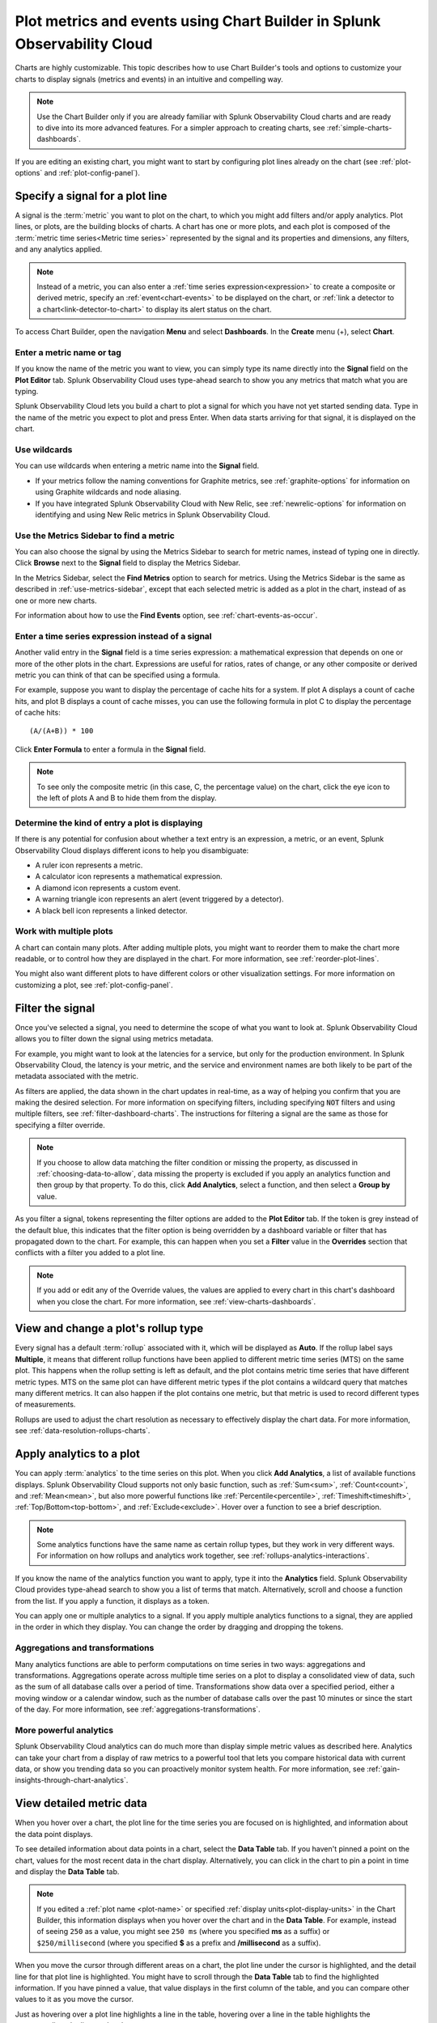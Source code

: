 .. _chart-builder:

*******************************************************************************
Plot metrics and events using Chart Builder in Splunk Observability Cloud
*******************************************************************************

.. meta::
  :description: This document describes how to use the Chart Builder to display metric data and events on charts. Charts are made up of signals (metrics and events) that can be displayed in various ways. Types of charts available include line, area, column, histogram, single value, heatmap, list, event feed, and text note.

Charts are highly customizable. This topic describes how to use Chart Builder's tools and options to customize your charts to display signals (metrics and events) in an intuitive and compelling way.

.. note:: Use the Chart Builder only if you are already familiar with Splunk Observability Cloud charts and are ready to dive into its more advanced features. For a simpler approach to creating charts, see :ref:`simple-charts-dashboards`.

If you are editing an existing chart, you might want to start by configuring plot lines already on the chart (see :ref:`plot-options` and :ref:`plot-config-panel`).


.. _specify-signal:

Specify a signal for a plot line
=============================================================================

A signal is the :term:`metric` you want to plot on the chart, to which you might add filters and/or apply analytics. Plot lines, or plots, are the building blocks of charts. A chart has one or more plots, and each plot is composed of the :term:`metric time series<Metric time series>` represented by the signal and its properties and dimensions, any filters, and any analytics applied.

.. note:: Instead of a metric, you can also enter a :ref:`time series expression<expression>` to create a composite or derived metric, specify an :ref:`event<chart-events>` to be displayed on the chart, or :ref:`link a detector to a chart<link-detector-to-chart>` to display its alert status on the chart.

To access Chart Builder, open the navigation :strong:`Menu` and select :strong:`Dashboards`. In the :strong:`Create` menu (+), select :strong:`Chart`.


Enter a metric name or tag
-------------------------------------------------------------------

If you know the name of the metric you want to view, you can simply type its name directly into the :strong:`Signal` field on the :strong:`Plot Editor` tab. Splunk Observability Cloud uses type-ahead search to show you any metrics that match what you are typing.

Splunk Observability Cloud lets you build a chart to plot a signal for which you have not yet started sending data. Type in the name of the metric you expect to plot and press Enter. When data starts arriving for that signal, it is displayed on the chart.


.. _wildcards:

Use wildcards
-------------------------------------------------------------------

You can use wildcards when entering a metric name into the :strong:`Signal` field.

- If your metrics follow the naming conventions for Graphite metrics, see :ref:`graphite-options` for information on using Graphite wildcards and node aliasing.

- If you have integrated Splunk Observability Cloud with New Relic, see :ref:`newrelic-options` for information on identifying and using New Relic metrics in Splunk Observability Cloud.


.. _find-metric:

Use the Metrics Sidebar to find a metric
-------------------------------------------------------------------

You can also choose the signal by using the Metrics Sidebar to search for metric names, instead of typing one in directly. Click :strong:`Browse` next to the :strong:`Signal` field to display the Metrics Sidebar.

In the Metrics Sidebar, select the :strong:`Find Metrics` option to search for metrics. Using the Metrics Sidebar is the same as described in :ref:`use-metrics-sidebar`, except that each selected metric is added as a plot in the chart, instead of as one or more new charts.

For information about how to use the :strong:`Find Events` option, see :ref:`chart-events-as-occur`.


.. _expression:

Enter a time series expression instead of a signal
-------------------------------------------------------------------

Another valid entry in the :strong:`Signal` field is a time series expression: a mathematical expression that depends on one or more of the other plots in the chart. Expressions are useful for ratios, rates of change, or any other composite or derived metric you can think of that can be specified using a formula.

For example, suppose you want to display the percentage of cache hits for a system. If plot A displays a count of cache hits, and plot B displays a count of cache misses, you can use the following formula in plot C to display the percentage of cache hits::

   (A/(A+B)) * 100

Click :strong:`Enter Formula` to enter a formula in the :strong:`Signal` field.

.. note:: To see only the composite metric (in this case, C, the percentage value) on the chart, click the eye icon to the left of plots A and B to hide them from the display.


Determine the kind of entry a plot is displaying
-------------------------------------------------------------------

If there is any potential for confusion about whether a text entry is an expression, a metric, or an event, Splunk Observability Cloud displays different icons to help you disambiguate:

- A ruler icon represents a metric.

- A calculator icon represents a mathematical expression.

- A diamond icon represents a custom event.

- A warning triangle icon represents an alert (event triggered by a detector).

- A black bell icon represents a linked detector.


Work with multiple plots
-------------------------------------------------------------------

A chart can contain many plots. After adding multiple plots, you might want to reorder them to make the chart more readable, or to control how they are displayed in the chart. For more information, see :ref:`reorder-plot-lines`.

You might also want different plots to have different colors or other visualization settings. For more information on customizing a plot, see :ref:`plot-config-panel`.


.. _filter-signal:

Filter the signal
=============================================================================

Once you've selected a signal, you need to determine the scope of what you want to look at. Splunk Observability Cloud allows you to filter down the signal using metrics metadata.

For example, you might want to look at the latencies for a service, but only for the production environment. In Splunk Observability Cloud, the latency is your metric, and the service and environment names are both likely to be part of the metadata associated with the metric.

As filters are applied, the data shown in the chart updates in real-time, as a way of helping you confirm that you are making the desired selection. For more information on specifying filters, including specifying :code:`NOT` filters and using multiple filters, see :ref:`filter-dashboard-charts`. The instructions for filtering a signal are the same as those for specifying a filter override.

.. note:: If you choose to allow data matching the filter condition or missing the property, as discussed in :ref:`choosing-data-to-allow`, data missing the property is excluded if you apply an analytics function and then group by that property. To do this, click :strong:`Add Analytics`, select a function, and then select a :strong:`Group by` value.

.. _filter-overrides:

As you filter a signal, tokens representing the filter options are added to the :strong:`Plot Editor` tab. If the token is grey instead of the default blue, this indicates that the filter option is being overridden by a dashboard variable or filter that has propagated down to the chart. For example, this can happen when you set a :strong:`Filter` value in the :strong:`Overrides` section that conflicts with a filter you added to a plot line.

.. note:: If you add or edit any of the Override values, the values are applied to every chart in this chart's dashboard when you close the chart. For more information, see :ref:`view-charts-dashboards`.


.. _choosing-rollup:

View and change a plot's rollup type
=============================================================================

Every signal has a default :term:`rollup` associated with it, which will be displayed as :strong:`Auto`. If the rollup label says :strong:`Multiple`, it means that different rollup functions have been applied to different metric time series (MTS) on the same plot. This happens when the rollup setting is left as default, and the plot contains metric time series that have different metric types. MTS on the same plot can have different metric types if the plot contains a wildcard query that matches many different metrics. It can also happen if the plot contains one metric, but that metric is used to record different types of measurements.

Rollups are used to adjust the chart resolution as necessary to effectively display the chart data. For more information, see :ref:`data-resolution-rollups-charts`.


.. _plot-analytics:

Apply analytics to a plot
=============================================================================

You can apply :term:`analytics` to the time series on this plot. When you click :strong:`Add Analytics`, a list of available functions displays. Splunk Observability Cloud supports not only basic function, such as :ref:`Sum<sum>`, :ref:`Count<count>`, and :ref:`Mean<mean>`, but also more powerful functions like :ref:`Percentile<percentile>`, :ref:`Timeshift<timeshift>`, :ref:`Top/Bottom<top-bottom>`, and :ref:`Exclude<exclude>`. Hover over a function to see a brief description.

.. note:: Some analytics functions have the same name as certain rollup types, but they work in very different ways. For information on how rollups and analytics work together, see :ref:`rollups-analytics-interactions`.

If you know the name of the analytics function you want to apply, type it into the :strong:`Analytics` field. Splunk Observability Cloud provides type-ahead search to show you a list of terms that match. Alternatively, scroll and choose a function from the list. If you apply a function, it displays as a token.

You can apply one or multiple analytics to a signal. If you apply multiple analytics functions to a signal, they are applied in the order in which they display. You can change the order by dragging and dropping the tokens.


Aggregations and transformations
----------------------------------------------------------------------------------

Many analytics functions are able to perform computations on time series in two ways: aggregations and transformations. Aggregations operate across multiple time series on a plot to display a consolidated view of data, such as the sum of all database calls over a period of time. Transformations show data over a specified period, either a moving window or a calendar window, such as the number of database calls over the past 10 minutes or since the start of the day. For more information, see :ref:`aggregations-transformations`.


More powerful analytics
-------------------------------------------------------------------

Splunk Observability Cloud analytics can do much more than display simple metric values as described here. Analytics can take your chart from a display of raw metrics to a powerful tool that lets you compare historical data with current data, or show you trending data so you can proactively monitor system health. For more information, see :ref:`gain-insights-through-chart-analytics`.


.. _data-table:

View detailed metric data
=============================================================================

When you hover over a chart, the plot line for the time series you are focused on is highlighted, and information about the data point displays.

To see detailed information about data points in a chart, select the :strong:`Data Table` tab. If you haven't pinned a point on the chart, values for the most recent data in the chart display. Alternatively, you can click in the chart to pin a point in time and display the :strong:`Data Table` tab.

.. note:: If you edited a :ref:`plot name <plot-name>` or specified :ref:`display units<plot-display-units>` in the Chart Builder, this information displays when you hover over the chart and in the :strong:`Data Table`. For example, instead of seeing ``250`` as a value, you might see ``250 ms`` (where you specified :strong:`ms` as a suffix) or ``$250/millisecond`` (where you specified :strong:`$` as a prefix and :strong:`/millisecond` as a suffix).

When you move the cursor through different areas on a chart, the plot line under the cursor is highlighted, and the detail line for that plot line is highlighted. You might have to scroll through the :strong:`Data Table` tab to find the highlighted information. If you have pinned a value, that value displays in the first column of the table, and you can compare other values to it as you move the cursor.

Just as hovering over a plot line highlights a line in the table, hovering over a line in the table highlights the corresponding plot line on the chart.

As you hover over dimensions in the :strong:`Data Table` tab, an :strong:`Actions` menu icon (|more|) displays. Menu options let you add a filter to the chart's :strong:`Overrides` bar based on the value of the dimension. For more information on filtering an entire chart (as opposed to individual plot lines), see :ref:`filter-dashboard-charts`.

Use the :strong:`Chart Options` tab to specify which :ref:`columns to display<data-table-columns>` on the :strong:`Data Table` tab.


.. _export-data-table:

You can export data from the :strong:`Data Table` tab to a CSV file. To do this, click the :strong:`Export as CSV` icon at the top right of the tab.


.. _chart-events:

View events on a chart
=============================================================================

Displaying event markers on a chart can help you see correlations between events that occur (such as a detector triggering an alert) and metrics displayed on the chart. For example, you might discover that CPU % utilization spikes when the number of concurrent users approaches a specific value. You can use this information to tune your system to minimize excessive CPU load as the number of users increases.

For background information on events, see :ref:`events-intro`.


.. _chart-events-as-occur:

Display events as they occur
-------------------------------------------------------------------

The process for adding an event triggered by a :term:`detector`, or occurrences of a custom event, is essentially identical to :ref:`specifying a metric as a signal<specify-signal>`. The only real difference is that if you :ref:`use the Metrics Sidebar <use-metrics-sidebar>`, you must select the :strong:`Find Events` option to search for detector or custom event names.

.. note:: If you clear the :strong:`Find Metrics` option to search only for events, none of the other search options in the Metrics Sidebar are available. You must enter text manually to find matching detector or custom event names. Similarly, if you add a filter, you can search only for metrics, not for events.


.. _event-markers:

Event markers
^^^^^^^^^^^^^^^^^^^^^^^^^^^^^^^^^^^^^^^^^^^^^^^^^^^^^^^^^^^^^^^^^^^^^^^^^^^^^^^^

Event markers are shown along the chart's X-axis. Select the :strong:`Events` tab to view instructions for displaying a list of events, or creating a new custom event.

Hover over an event marker to see the event count in that time window, grouped by severity.

- Custom events are shown as hollow diamonds.

- Alerts generated by detector events are triangles, color-coded to display the severity of the alert. Solid triangles indicate the event was triggered. Hollow triangles indicate the event cleared.

Click near an event marker to see a list of events for that time interval on the :strong:`Events` tab. The :strong:`Type` column indicates alert status as :strong:`Triggered` or :strong:`Cleared`, and displays the event type for custom events. Information about when the event occurred, how long it took for an alert to clear (or if it is ongoing), and information about the detector that triggered the event display.

.. note:: If an alert and a custom event occur during the same interval, only the alert marker is displayed. However, any custom events are listed in the events list.

To make it easier to spot correlations between events and metric values, you can display a vertical line along with the event marker. This line is color-coded just like the event marker at the bottom of the chart. To add vertical lines to the markers on the chart, select :ref:`Show events as lines<event-lines>` on the :strong:`Chart Options` tab.

.. note:: You can also :ref:`overlay event markers<dashboard-event-overlay>` onto charts that are displayed on a dashboard.


.. _chart-manual-events:

Manually add custom events
-------------------------------------------------------------------

To manually add a custom event to a chart, select the :strong:`Events` tab. If you want to add an event at a time that is visible on the chart, click the chart to pin that time.

-  If there are events displayed in the events list, click :strong:`Add new event` icon in the last column.

-  If there are no events listed, click the :strong:`add new event` link.

If you have pinned a time, that time displays in the :strong:`Create Event` dialog box. Otherwise, the current time displays.

In the :strong:`Create Event` dialog box, you can start typing to see a list of event types to choose from, or you can create a new event type.

Note the time and any other details you'd like to add. You can use Markdown as well as plain text in the description of the event.

Click :strong:`Create` to generate an event for the selected event type.

.. note:: If you have created a new event type, you created both the event type, which you can reuse in the future, and an instance of that event type.

On the :strong:`Plot Editor` tab, a new event plot line displays in your chart for this event type. If the new event time is visible on the chart, you'll see the new event in the chart, as well as all other events for the event type that occurred in the current chart time range.


.. _events-tab:

View and manage event information
-------------------------------------------------------------------

You can see more information about an event by clicking the event on the :strong:`Events` tab. If the notification for an event was :ref:`muted<mute-notifications>`, that will be indicated.

Click a custom event to edit it or mark it for deletion.

Note that editing and deleting only applies to custom events, not events generated when a detector triggers an alert.


.. _plot-options:

Set basic plot options
=============================================================================

You can set some basic options for the plot by using features available on the signal line and on the :ref:`Axes tab<axes-tab>`. For other options available, see :ref:`plot-config-panel`.


Visibility of plot lines
-------------------------------------------------------------------

Click the eye icon on the far left of the plot line to show or hide the plot line on the chart. This option is not available for text charts and event feeds. In all chart types except heatmap, multiple plot lines can be displayed.

.. note:: In the :ref:`single-value-chart-type`, if multiple plots are visible, the value on the chart reflects the first visible plot in the plot list.

To hide all plot lines except one, alt-click (or option-click) the eye icon for the plot line you want to display. This can be useful when a chart contains multiple plots and you need to focus on just one. To return to the previous view, alt-click the eye icon again for the visible plot line.

To show or hide all plot lines, click the eye icon above the plot lines and select :strong:`All` or :strong:`None`.


.. _plot-name:

Plot name
-------------------------------------------------------------------

By default, plots are assigned letters of the alphabet to distinguish them from one another. The plot name specifies the text displayed in list charts, detector signals, the :strong:`Data Table` tab, and so forth. By default, the name is the metric or event name plus any analytics applied. To change the plot name, click the name and enter the desired text.

You can also use plot names to ensure that plots representing similar metrics and dimensions are displayed in different colors. For more information, see :ref:`color-metric`.


.. _2nd-y-axis:

Left and right Y-axes
-------------------------------------------------------------------

By default, all plots in a chart use the Y-axis values displayed on the left side of a chart. If you have multiple plots, it might be useful to use a second Y-axis, with values displayed on the right side of the chart. Click the axis selector for the plot, then select :strong:`left` or :strong:`right`. For line charts, a plot that uses the left Y-axis displays with solid lines, and the right Y-axis displays with dotted lines.

.. note:: If you are using the :ref:`Stack chart<stacked-chart>` option for an area or column chart, all plots should use the same Y-axis.

Specifying two Y-axes can make chart data look very different. Splunk Observability Cloud adjusts axis values of both axes to enhance the display of the data.

The use of a single Y-axis lets you compare absolute values of the plots.

The use of two Y-axes lets you compare the patterns of the values. You can use custom :ref:`plot colors<plot-color>` to make the chart easier to read.

When you hover over a plot in a chart that has two Y-axes, the Y-axis that is not being used for that plot is dimmed, so it is easy to see which Y-axis values apply to the plot.


.. _axes-tab:

Use the Axes tab
=============================================================================

Additional options for Y-axes are available on the :strong:`Axes` tab. This tab is enabled when chart type is Line, Area, Column, or Histogram. If you have specified both :ref:`left and right Y-axes<2nd-y-axis>`, you'll see the same options for each axis.


Label
-------------------------------------------------------------------

Specify text that you want to display vertically along the left and right sides of a chart.


.. _axis-min-max:

Min/max values
-------------------------------------------------------------------

By default, Splunk Observability Cloud automatically selects minimum and maximum Y-axis values based on the plots visible in the chart window and whether or not the :ref:`Stacked chart<stacked-chart>` option is enabled in the :strong:`Chart Options` tab. You can specify values to override this behavior. Setting values here might override the :ref:`include-zero` setting in the :strong:`Chart Options` tab.


.. _axis-watermarks:

Low and high watermarks
-------------------------------------------------------------------

Watermarks are constant values and appear as straight lines at the specified Y-axis values. Watermark lines for the right y-axis are shown as dotted lines. If you specify watermark labels, they appear near the watermark lines. Watermark labels for the right y-axis are shown on the right side of the chart.


.. _axis-precision:

Precision
-------------------------------------------------------------------

You can choose the number of digits that are used for Y-axis values by specifying a number in the axis :strong:`Precision` field. The default value used by Splunk Observability Cloud is 3, but if the values plotted in your chart are very close together, such as 0.0004 and 0.0005, then 3 digits is not enough, and you should increase axis precision accordingly.


.. _plot-config-panel:

Set options in the plot configuration panel
=============================================================================

The plot configuration panel lets you set options in addition to those you can set on the signal line. To display the panel, click the :strong:`Configure plot` icon (gear) next to the :strong:`plot actions` menu (|more|) in the last column of the plot line.

The options that are available depend on the type of chart. No chart type supports all the available options.


.. _plot-display-units:

Display units
-------------------------------------------------------------------

A number displayed on a chart could be anything from a raw number (such as bits or seconds) to transactions per second to the total dollar value of sales made in the last month. Use the :strong:`Display Units` options to help viewers understand what the values on a chart represent and to control how values are displayed. You can :ref:`specify the unit<specify-unit>` associated with the metric (bit, byte, ms, etc.) or select :strong:`Custom` to enter a :ref:`plain text prefix and/or suffix<prefix-suffix>` (such as ``$`` and ``per hour``).

All display units are shown when you take any of the following actions:

-  View a :ref:`single-value<single-value-chart-type>` or :ref:`list chart<list-chart-type>`

-  Look at values in the :ref:`data table<data-table>` for a chart

-  Hover over a point on the chart


.. _specify-unit:

Specify the metric unit
^^^^^^^^^^^^^^^^^^^^^^^^^^^^^^^^^^^^^^^^^^^^^^^^^^^^^^^^^^^^^^^^^^^^^^^^^^^^^^^^

Size and time metrics; such as kb, Gb, ms, and w; are available from the :strong:`Display Units` drop-down menu. In addition to displaying on the :strong:`Data Table` tab or when hovering over a chart, the unit you specify display on the y-axis associated with the metric and is automatically scaled as appropriate. For example, if you are measuring a value in seconds and the values range from 10 seconds to 2 minutes, the y-axis might show increments such as 20s, 40s, 1m, 1.5m, and 2m.

.. note:: For auto-scaling to work as expected, metrics in all plots that share the same y-axis should be of the same unit. For more information on using multiple y-axes, see :ref:`axes-tab`.


.. _prefix-suffix:

Add a prefix and/or suffix
^^^^^^^^^^^^^^^^^^^^^^^^^^^^^^^^^^^^^^^^^^^^^^^^^^^^^^^^^^^^^^^^^^^^^^^^^^^^^^^^

Unlike specifying the actual unit associated with the metric, the prefix and suffix are simply text fields that you add to clarify the chart display. They don't have any intrinsic relationship to the metric on the plot line and are not automatically scaled.

Using display units can also provide information that would not otherwise be apparent.

It can sometimes be useful to apply the :ref:`Scale<scale>` analytics function when setting a suffix. For example, if a value is measured in seconds, but you want to display the output in minutes, scale the value to 60 and change the suffix from :strong:`per second` to :strong:`per minute`. You can also use characters, such as :strong:`/s` or :strong:`/second`, instead of :strong:`per second`.


.. _plot-display-type:

Visualization type
-------------------------------------------------------------------

For :ref:`graphs<graph-chart-type>`, plots default to a visualization style selected for the chart as a whole, such as line, area, column, or histogram. For example, new plots created on a column chart appear initially as additional columns. However, you can change this setting so a plot uses a different chart display type than the chart default.

For example, if the chart is an area chart, you can choose to display one of its plots as a line.

If you specify a visualization type, a small icon on the plot line indicates the selected type.


.. _event-color:

Event color
-------------------------------------------------------------------

You can select the color to be used for :ref:`custom events<custom-event>` on a chart. Click a color swatch to apply it to the event. The swatch displays with a white checkmark. Click a marked color to deselect it and have Splunk Observability Cloud re-apply a default color to the event.

If you specify a color, a small icon on the plot line indicates the selected color.


.. _plot-color:

Plot color
-------------------------------------------------------------------

Splunk Observability Cloud chooses plot colors automatically to allow at-a-glance differentiation between metrics or time series with different dimension values. You can manually override this selection.

Click a color swatch to apply it to the current plot. The swatch displays with a white checkmark. Click a marked color to deselect it and have Splunk Observability Cloud re-apply a default color to the plot.

If you specify a color, a small icon on the plot line indicates the selected color.

You can also use plot names to ensure that plots representing similar metrics and dimensions are displayed in different colors. For more information, see :ref:`color-metric`.

Note that if you have set thresholds using the :ref:`color-value` chart option, any color you specify here is ignored.


.. _plot-rollup:

Rollups
-------------------------------------------------------------------

:term:`Rollups<rollup>` are a way to summarize data, and they enable Splunk Observability Cloud to render charts or perform computations for longer time ranges quickly, without compromising the accuracy of the results. Depending on whether the metric you've chosen is a :term:`gauge<gauge metric>`, :term:`counter<counter metric>`, or :term:`cumulative counter<Cumulative counter metric>`, Splunk Observability Cloud uses a different default rollup. In some cases, you might want to use a non-default rollup. For more information, see :ref:`rollups`.


.. _extrapolation-policy:

Extrapolation policy and Max extrapolations (missing data points)
-------------------------------------------------------------------

If a data point isn't sent to Splunk Observability Cloud within the expected time frame, by default it is considered to be NULL and is excluded from all data calculations. Depending on the metric type and rollup, you might want to specify a value other than NULL. You can also specify the number of consecutive extrapolated data points for which the selected extrapolation policy applies.

For more information, see :ref:`missing-datapoints`.


.. _plot-aliasing-options:

Aliasing
-------------------------------------------------------------------

If a plot uses :ref:`Graphite<graphite-wildcards>` or :ref:`New Relic<newrelic-wildcard>` style wildcards, options for node aliasing are displayed below the :strong:`Visualization` options.

Enter the aliases you want to use that correspond to the node place values. To make it easier, Splunk Observability Cloud provides examples of the dimension values that correspond to the nodes in question.

For more information, see :ref:`graphite-node-alias`.


.. _reorder-plot-lines:

Configure plot order in a chart
=============================================================================

Plot order determines how data appears on an area or column chart for which you are using the :ref:`Stack chart<stacked-chart>` option. The values displayed reflect the order of the plots in the chart. For example, if there are three plots in the chart (A, |nbsp|  B, and |nbsp| C), the values are stacked with A on top, then B, then C on the bottom.

If you want to change plot order, hover over a plot to display a "drag" icon on the right. Drag the plot to your desired location.

As you move plots, they get out of alphabetical order. To put the letters assigned to the plots back in alphabetical order, while keeping the order of the actual plots, select :strong:`Resequence Plots` in :strong:`Chart actions` menu (|more|). Any formulas in the chart are updated to reflect changes in plot letters.


.. _delayed-missing:

Handle delayed or missing data points
=============================================================================

Data points being sent to Splunk Observability Cloud can be delayed, or not arrive at all. You can set parameters for how Splunk Observability Cloud determines if a data point is delayed, and for how to extrapolate missing data points in a plot line.


.. _delayed-datapoints:

Delayed data points
-------------------------------------------------------------------

As a general rule, when using a streaming analytics system, the more "on time" data points are, the better. In other words, the delta between logical time (the time stamp that accompanies the data points, such as when the measurements are taken) and wall time (the time at which the data points arrive in Splunk Observability Cloud) needs to be as low as possible.

The impact of delayed data points on a streaming analytics system can be illustrated using the following example:

You have a chart that displays the average of the CPU utilization metrics from 10 servers, and 9 of the servers report every 10 seconds and are on time. One laggard, backed up for whatever reason, submits data with a gap between wall time and logical time that is 10 minutes long. Even though that machine sends one data point every 10 seconds, those data points all arrive after a 10 |hyph| minute delay.

Max delay
^^^^^^^^^^^^^^^^^^^^^^^^^^^^^^^^^^^^^^^^^^^^^^^^^^^^^^^^^^^^^^^^^^^^^^^^^^^^^^^^

The :strong:`Max Delay` parameter specifies the maximum time that the Splunk Observability Cloud analytics engine waits for data to arrive for a specific chart. For example, if :strong:`Max Delay` is set to 5 minutes, the computation waits for no more than 5 minutes after time *t*, for data that timestamped with time *t*. The leading edge of the CPU utilization chart is no more than 5 minutes behind the current time, and the laggard isn't considered for the purpose of calculating the average in the streaming chart. When it does arrive, it will be stored properly, such that any re-calculation of the average takes it into account. As such, :strong:`Max Delay` lets you prioritize timeliness over correctness.

When :strong:`Max Delay` is set to the default, :strong:`Auto`, the timeliness of the reporting time series are sampled to determine an appropriate value. The value is chosen to accommodate most, if not all, data by adopting the maximum observed lag after discarding substantial laggards.

You can permanently override the default setting for a chart by choosing a :ref:`Max Delay value<max-delay>` in the :strong:`Chart Options` tab. You can temporarily override the default by setting a :ref:`max delay override<dashboard-max-delay>` on the dashboard that contains the chart. The upper limit is 15 |nbsp| minutes.

Min delay
^^^^^^^^^^^^^^^^^^^^^^^^^^^^^^^^^^^^^^^^^^^^^^^^^^^^^^^^^^^^^^^^^^^^^^^^^^^^^^^^

The :strong:`Min Delay` parameter specifies the minimum time that the Splunk Observability Cloud analytics engine waits for data to arrive for a specific chart. 

For example, if :strong:`Min Delay` is set to 10 minutes, the computation waits for at least 10 minutes after time *t*, for data timestamped with time *t*, even if all the data points arrive on time for time *t*. With :strong:`Min Delay` set to 10 minutes, the laggard from the example is considered for the purpose of calculating the average in the streaming chart. As such, :strong:`Min Delay` lets you prioritize correctness over timeliness.

When :strong:`Min Delay` is set to the default, :strong:`Auto`, the timeliness of the reporting time series are sampled to determine an appropriate value.

.. _missing-datapoints:

Missing data points
-------------------------------------------------------------------

Time series data can be sparse due to collection policies, failures, or network conditions. If your calculated lists don't contain the elements you expect, or if it looks like you have gaps in a chart, it is often because the data point was never received by Splunk Observability Cloud.

By default, Splunk Observability Cloud inserts a NULL value for any data point that is missing for a certain period. In certain situations, you might want to use a different policy for one or more plots in a chart. The policy you choose should complement the metric and rollup type. For example, a counter metric with a sum rollup is probably best served with an :strong:`Extrapolation Policy` value of :strong:`Zero`, whereas a :strong:`Last Value` extrapolation might be better for a gauge with a mean rollup.

.. list-table::
   :widths: 15 30
   :header-rows: 1

   * - :strong:`Extrapolation Policy`
     - :strong:`Behavior`
   * - Null (the default policy)
     - Inserts a NULL value for missing data points
   * - Zero
     - Inserts a zero (0) value for missing data points
   * - Last Value
     - Uses the last reported value until the next data point arrives


A :strong:`Last Value` extrapolation does not extrapolate any values prior to the first real value, nor does it extrapolate values for inactive time series, such as metrics that have not reported for a long period of time.

In addition, extrapolated values are not used for charts whose visualization is based on the most recent data point received (list chart, single-value chart, and heatmap charts). That is, only actual values are represented in these chart types, not extrapolated values. For list and single-value charts, if a data point is missing, the chart displays a NULL indicator until an actual value is received.

The :strong:`Max Extrapolations` value indicates the number of consecutive data points that the selected policy applies to. The default value of :strong:`infinity` means that the extrapolation policy applies indefinitely.

To specify the :strong:`Extrapolation Policy` and :strong:`Max Extrapolations` for a time series, use the :ref:`plot configuration panel<plot-config-panel>` for its plot.


.. _chart-signalflow:

Work with SignalFlow
=============================================================================

As discussed in :ref:`get-started-signalflow`, the heart of the Splunk Observability Cloud platform is a streaming, real-time analytics engine that executes computations written in a flexible language named SignalFlow. A stream is a request for data, like an expression that references another assigned stream.

A stream is represented as a plot line in the graphical plot-builder UI. You can view and edit the SignalFlow underlying a chart by clicking :strong:`View SignalFlow` while on the :strong:`Plot Editor` tab.

-	To show or hide a sidebar that displays the plot label, click the sidebar/caret icon at far right.

-	To show or hide plot configuration options when viewing the sidebar, click the plot label or the settings icon (gear).

-	To return to the graphical plot-builder view, click :strong:`View Builder`.

By default, when any chart is opened in the Chart Builder, Splunk Observability Cloud first attempts to render it in graphical plot-builder mode. The Chart Builder opens in SignalFlow mode only if the chart cannot be represented in the graphical plot-builder.

Converting a chart from SignalFlow to the graphical plot-builder might change the formatting of the SignalFlow. For example, extra spaces might be removed, or parentheses might be added.

When you edit the SignalFlow that powers a chart, or when you create a chart by writing SignalFlow, you must follow the guidelines below to ensure that the chart can be edited in the graphical plot-builder mode as well. If any element of the SignalFlow in a chart does not follow these guidelines, attempting to convert to graphical plot-builder mode by clicking :strong:`View Builder` results in an error.

.. 	contents:: Summary of guidelines
   	:local:
   	:backlinks: none


Convertible SignalFlow can consist of streams only, with each stream assigned to a capital letter from A to ZZZZZZ
-------------------------------------------------------------------------------------------------------------------------------------------

Assign each stream to its own capital letter, from A to ZZZZZZ. Multiple requests for data in a single assignment are not convertible to the plot-builder UI. Expression-type logic can include variables and numbers only.

.. list-table::
   :widths: 25 100

   *  -  Will convert
      -  .. code-block:: none

            A = data('cpu.utilization').(label='A')
            B = data('cpu.utilization').publish(label='B')
            C = (A/B+10).publish(label='C')

   *  -  Won't convert
      -  .. code-block:: none

            A = data('cpu.utilization').publish(label='A')
            B = (A/data('cpu.utilization')+10).publish(label='B')


Each stream can have up to one corresponding :code:`publish` statement
-------------------------------------------------------------------------------------------------------------------------------------------

A :code:`publish` statement is used to make data visible in a chart. A :code:`publish` statement also supports labels, which are used for styling and naming of plots in the UI. Splunk Observability Cloud recommends that each :code:`publish` statement include a label, and that the label match the stream variable assignment. If a :code:`publish` statement does not have a label, an arbitrary label is assigned when you convert to graphical plot-builder mode.

If :code:`publish` is present, it must be the last method in a stream statement. More than one :code:`publish` per stream is not allowed.

.. list-table::
   :widths: 25 100

   *  -  Will convert
      -  .. code-block:: none

            A = data('cpu.utilization').publish(label='A')
            B = (A).mean().publish(label='avg')

   *  -  Won't convert
      -  .. code-block:: none

            A = data('cpu.utilization').publish().mean().publish(label='avg')


You can't convert from SignalFlow to plot-builder mode if the chart includes features or functions that you can't access in plot-builder mode
------------------------------------------------------------------------------------------------------------------------------------------------------

Features that you can specify in SignalFlow, but that are not representable in plot-builder mode, include:

  - Comments.

  - Any SignalFlow functions that aren't accessible from the plot-builder.

  - Programming constructs like loops, imports, and variables.

  - Any variable assignments, other than streams assigned to capital letters. This means that variable constants might not be used as arguments to stream functions.

..	list-table::
	:widths: 25 100

	*  	-	Will convert
		- 	.. 	code-block:: none

				A = data('cpu.utilization', filter=filter('aws_availability_zone', 'us-east-1a')).publish(label='A')

	*  	-  	Won't convert

		-  .. 	code-block:: none

				myfancyfilter=filter('aws_availability_zone', 'us-east-1a')
				A = data('cpu.utilization', filter=myfancyfilter).publish(label='A')


If a filter block contains :code:`OR` conditions, all of the options must be defined inside the filter statement
------------------------------------------------------------------------------------------------------------------------------------------------------

This matches the way that the graphical plot-builder represents filters.

.. list-table::
   :widths: 25 100

   *  -  Will convert
      -  .. code-block:: none

            filter("aws_availability_zone", "us-east-1a", "us-west-1a")

         .. code-block:: none

            filter("aws_availability_zone", "us-east-1a", "us-west-1a") AND filter("aws_instance_type", "i3.2xlarge")


   *  -  Won't convert
      -  .. code-block:: none

            filter("aws_availability_zone", "us-east-1a") OR filter("aws_availability_zone", "us-west-1a")

         .. code-block:: none

            filter("aws_availability_zone", "us-east-1a") OR filter("aws_instance_type", "i3.2xlarge")


.. _graphite-options:

Graphite options for plots
=============================================================================


.. _graphite-wildcards:

Use Graphite-style wildcards
-------------------------------------------------------------------

Many Graphite users are accustomed to its :new-page:`wildcard conventions <http://graphite.readthedocs.org/en/latest/render_api.html#paths-and-wildcards>`, and use them actively to generate the custom charts that they want. Splunk Observability Cloud supports the use of those conventions in the signal (metric or event) field of the Splunk Observability Cloud Chart Builder, including asterisks, character lists and ranges, or value lists. However, there are some differences between the behavior of Graphite wildcards and regular wildcards.

For example, for a regular wildcard query, :code:`jvm.*` returns anything that starts with :code:`jvm.`, even if there are subsequent dots in the name. For example, for :code:`jvm.*`, :code:`jvm.foo`, :code:`jvm.foo.bar`, and :code:`jvm.foo.bar.foo` would all be returned.

For Graphite wildcards, :code:`jvm.*` returns only something that has no subsequent dots in the name. For example, for :code:`jvm.*`, :code:`jvm.foo` would be returned, but :code:`jvm.foo.bar` and :code:`jvm.foo.bar.foo` would not.

To use the Graphite wildcard, enter the appropriate Graphite syntax into the signal field, then select the Graphite wildcard option. If you are using the Metrics Sidebar, enter any search term with an asterisk between two dot (.) characters, then select :strong:`Graphite wildcard` from the search results list.

When the Graphite wildcard option is selected, the ability to filter plots by dimensions is removed. Graphite naming conventions encapsulate dimension values into dot-separated strings and are in effect selected through the use of wildcards.


.. _graphite-node-alias:

Node aliasing for Graphite-style metrics
-------------------------------------------------------------------

.. note:: The information in this section also applies to New Relic style metrics.

One of the most powerful features in Splunk Observability Cloud is its use of dimensions to filter metrics or perform group |hyph| by aggregations. For example, you can filter in or out time series that match :code:`datacenter:snc`, or calculate the average value of the metric :code:`cpu.total.user` across multiple hosts, grouped by role.

In Graphite, metric names typically contain multiple dot-separated dimension values, such as ``snc.role1.server3.cpu.total.user``. The dimension keys; such as datacenter, role, and host; are implicit. To use the dimensions in Graphite metric names as if they were native Splunk Observability Cloud dimensions, you can apply on-the-fly dimension aliasing to the chart you're constructing. This allows you to treat the nodes in a Graphite metric name as if they were dimensions in Splunk Observability Cloud, and you can also assign aliases to the implicit dimension keys to make it easier to use and easier to understand.

Before applying aliasing, you can use the node place values as dimension or property values. After aliasing, you can use the node aliases instead of the node place values in analytics functions. The aliases are also used in the :ref:`data table<data-table>`.

For information about how to apply aliases, see :ref:`plot-aliasing-options`.


.. _newrelic-options:

New Relic options for plots
=============================================================================

This section includes information that can help you build Splunk Observability Cloud charts from New Relic data.


Recognize New Relic metrics in Splunk Observability Cloud
-------------------------------------------------------------------

Metrics from New Relic are composed of strings delimited by the slash character (:code:`/`). Examples of New Relic metrics in Splunk Observability Cloud include the following:

- ``WebTransaction/average_call_time/12345678``

- ``WebTransaction/Expressjs/GET//*/average_call_time/12345678``

Note that sometimes, as in this example, the delimiter :code:`/` appears in the metric name to denote a URL path, such as :code:`/*`. Splunk Observability Cloud does not distinguish between :code:`/` characters used as delimiters, and :code:`/` characters used in paths.

Splunk Observability Cloud has made two changes to the names of metrics as we collect them from New Relic to enhance the ability to perform wildcard searches:

- All New Relic metrics have their appropriate object ID appended to the metric name.

  - For metrics from the Applications module, this is an application ID. For metrics from the Servers module, this is a server ID. The same value can be found in the id dimension associated with that metric.

- Server metrics have their account ID prepended in front of the metric name.

  - This only occurs for Server metrics because account ID information is only available for Server metrics. The same value can be found in the account dimension.


Example of New Relic application metric in Splunk Observability Cloud
------------------------------------------------------------------------

New Relic application metric as obtained from API:

``Apdex/Expressjs/GET//*/score``

As it appears in Splunk Observability Cloud with application ID 12345678 appended:

``Apdex/Expressjs/GET//*/score/12345678``


Example of New Relic server metric in Splunk Observability Cloud
-------------------------------------------------------------------

New Relic server metric as obtained from API:

``System/CPU/System/percent/average_exclusive_time``

As it appears in Splunk Observability Cloud, with account ID 7654321 prepended and server ID 12345678 appended:

``7654321/System/CPU/System/percent/average_exclusive_time/12345678``

To help you compose charts with New Relic metrics, Splunk Observability Cloud supports two kinds of wildcard searching: ordinary Splunk Observability Cloud wildcard mode and New Relic wildcard mode.


Use wildcards with New Relic metrics
=============================================================================

New Relic mode appears as an option only after a New Relic integration has been set up in your Splunk Observability Cloud organization. Regular Splunk Observability Cloud dimensions are not available in New Relic mode. You cannot dynamically filter a chart that uses New Relic mode.


.. _newrelic-wildcard:

New Relic mode
-------------------------------------------------------------------

Use New Relic mode when you're comparing detailed metrics about applications or servers, and can make individual static dashboards about specific applications or servers. You need to filter or aggregate by detailed information that's only available in the metric name, like transaction endpoint or process name.

This mode is different from a regular wildcard query using :code:`*` because it treats the slash (:code:`/`) character as a special delimiter. The New Relic wildcard search :code:`System/*` will only return a metric that has no subsequent slash characters in the name. See the next section for an example.

In New Relic mode, you can filter and aggregate metrics based only on the contents of the metric name. To help with this, Splunk Observability Cloud supports on-the-fly dimension aliasing in New Relic mode. Node aliasing allows you to assign names to the slash-delimited components of a metric name, and use the value of each component for aggregation and analytics. When using New Relic mode, you can find aliasing controls in the Y-axis configuration menu in the Chart Builder. For more information about aliasing, see :ref:`graphite-node-alias`.


.. _regular-wildcard:

Regular wildcard mode
-------------------------------------------------------------------

Use this mode when you're comparing general data across applications or across accounts, or need to dynamically filter an entire dashboard. The information that you filter or aggregate by is captured in dimensions like application (the name of the New Relic application) and host (the hostname of the server hosting a New Relic application).

In normal wildcard mode, you can use :code:`*` for wildcarding, and the wildcard applies to the entire metric name. For example, in a regular wildcard query, :code:`System/*` returns any metric beginning with :code:`System/`, even if there are subsequent slash characters in their metric names.


Example: Comparing Regular wildcard mode to New Relic wildcard mode
-------------------------------------------------------------------

In this example, we've input the search string :code:`System/*` into the :strong:`Signal` field in the Chart Builder.

In Regular wildcard mode, this search returns the following example metrics:

   - ``System/foo``
   - ``System/bar``
   - ``System/foo/bar``

In contrast, a New Relic wildcard search for the same string returns a different list:

   - ``System/foo``
   - ``System/bar``

Note that in New Relic wildcard mode, searching for :code:`System/*` does not return the metric ``System/foo/bar``. This is because the search returns only those metrics that have exactly one slash-delimited node after :code:`System`. ``System/foo/bar`` contains two nodes after :code:`System`: ``foo`` and ``bar``, and so does not match the search.


.. _chart-whats-next:

What's next?
=============================================================================

After you've created a chart to monitor one or more signals, you might want to adjust various options regarding how the chart is configured. For more information, see :ref:`chart-options-tab`) and :ref:`share the chart with others<sharing-a-chart>`.

Once you've built and configured some useful charts, learn how to use additional analytics functions to expand a chart's contents from data into information. For more information, see :ref:`gain-insights-through-chart-analytics`.

You can also create detectors based on the chart to trigger alerts when certain thresholds are met. For more information, see :ref:`create-detector-from-chart`. Once created, you can :ref:`link a detector to a chart<link-detector-to-chart>` to display its alert status on the chart.

Note that sometimes the metrics data that you're sending does not reach the Splunk Observability Cloud service, or is delayed. Because Splunk Observability Cloud is streaming data visualizations and analytics in real time, you need to decide how you want Splunk Observability Cloud to interpret those gaps and delays. For more information, see :ref:`delayed-datapoints` and :ref:`missing-datapoints`.
